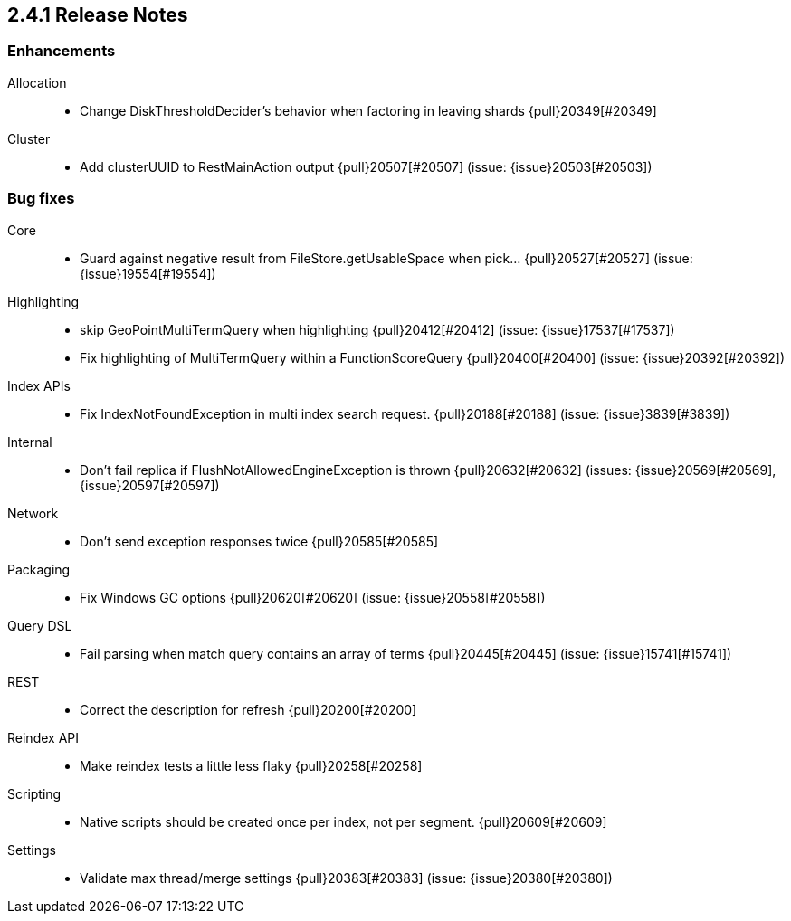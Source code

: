 [[release-notes-2.4.1]]
== 2.4.1 Release Notes

[[enhancement-2.4.1]]
[float]
=== Enhancements

Allocation::
* Change DiskThresholdDecider's behavior when factoring in leaving shards {pull}20349[#20349]

Cluster::
* Add clusterUUID to RestMainAction output {pull}20507[#20507] (issue: {issue}20503[#20503])



[[bug-2.4.1]]
[float]
=== Bug fixes

Core::
* Guard against negative result from FileStore.getUsableSpace when pick… {pull}20527[#20527] (issue: {issue}19554[#19554])

Highlighting::
* skip GeoPointMultiTermQuery when highlighting {pull}20412[#20412] (issue: {issue}17537[#17537])
* Fix highlighting of MultiTermQuery within a FunctionScoreQuery {pull}20400[#20400] (issue: {issue}20392[#20392])

Index APIs::
* Fix IndexNotFoundException in multi index search request. {pull}20188[#20188] (issue: {issue}3839[#3839])

Internal::
* Don't fail replica if FlushNotAllowedEngineException is thrown {pull}20632[#20632] (issues: {issue}20569[#20569], {issue}20597[#20597])

Network::
* Don't send exception responses twice {pull}20585[#20585]

Packaging::
* Fix Windows GC options {pull}20620[#20620] (issue: {issue}20558[#20558])

Query DSL::
* Fail parsing when match query contains an array of terms {pull}20445[#20445] (issue: {issue}15741[#15741])

REST::
* Correct the description for refresh {pull}20200[#20200]

Reindex API::
* Make reindex tests a little less flaky {pull}20258[#20258]

Scripting::
* Native scripts should be created once per index, not per segment. {pull}20609[#20609]

Settings::
* Validate max thread/merge settings {pull}20383[#20383] (issue: {issue}20380[#20380])


